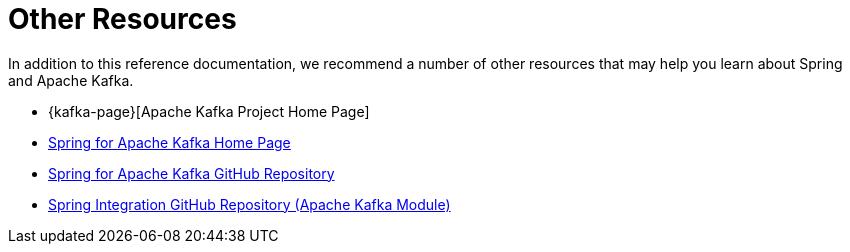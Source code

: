[[other-resources]]
= Other Resources

In addition to this reference documentation, we recommend a number of other resources that may help you learn about Spring and Apache Kafka.

- {kafka-page}[Apache Kafka Project Home Page]
- https://projects.spring.io/spring-kafka/[Spring for Apache Kafka Home Page]
- https://github.com/spring-projects/spring-kafka[Spring for Apache Kafka GitHub Repository]
- https://github.com/spring-projects/spring-integration[Spring Integration GitHub Repository (Apache Kafka Module)]
